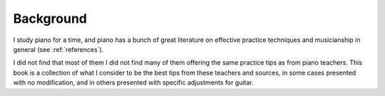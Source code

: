 Background
----------

.. todo:: fill in content for background.rst

I study piano for a time, and piano has a bunch of great literature on effective practice techniques and musicianship in general (see :ref:`references`).

  

I did not find that most of them I did not find many of them offering the same practice tips as from piano teachers.  This book is a collection of what I consider to be the best tips from these teachers and sources, in some cases presented with no modification, and in others presented with specific adjustments for guitar.

